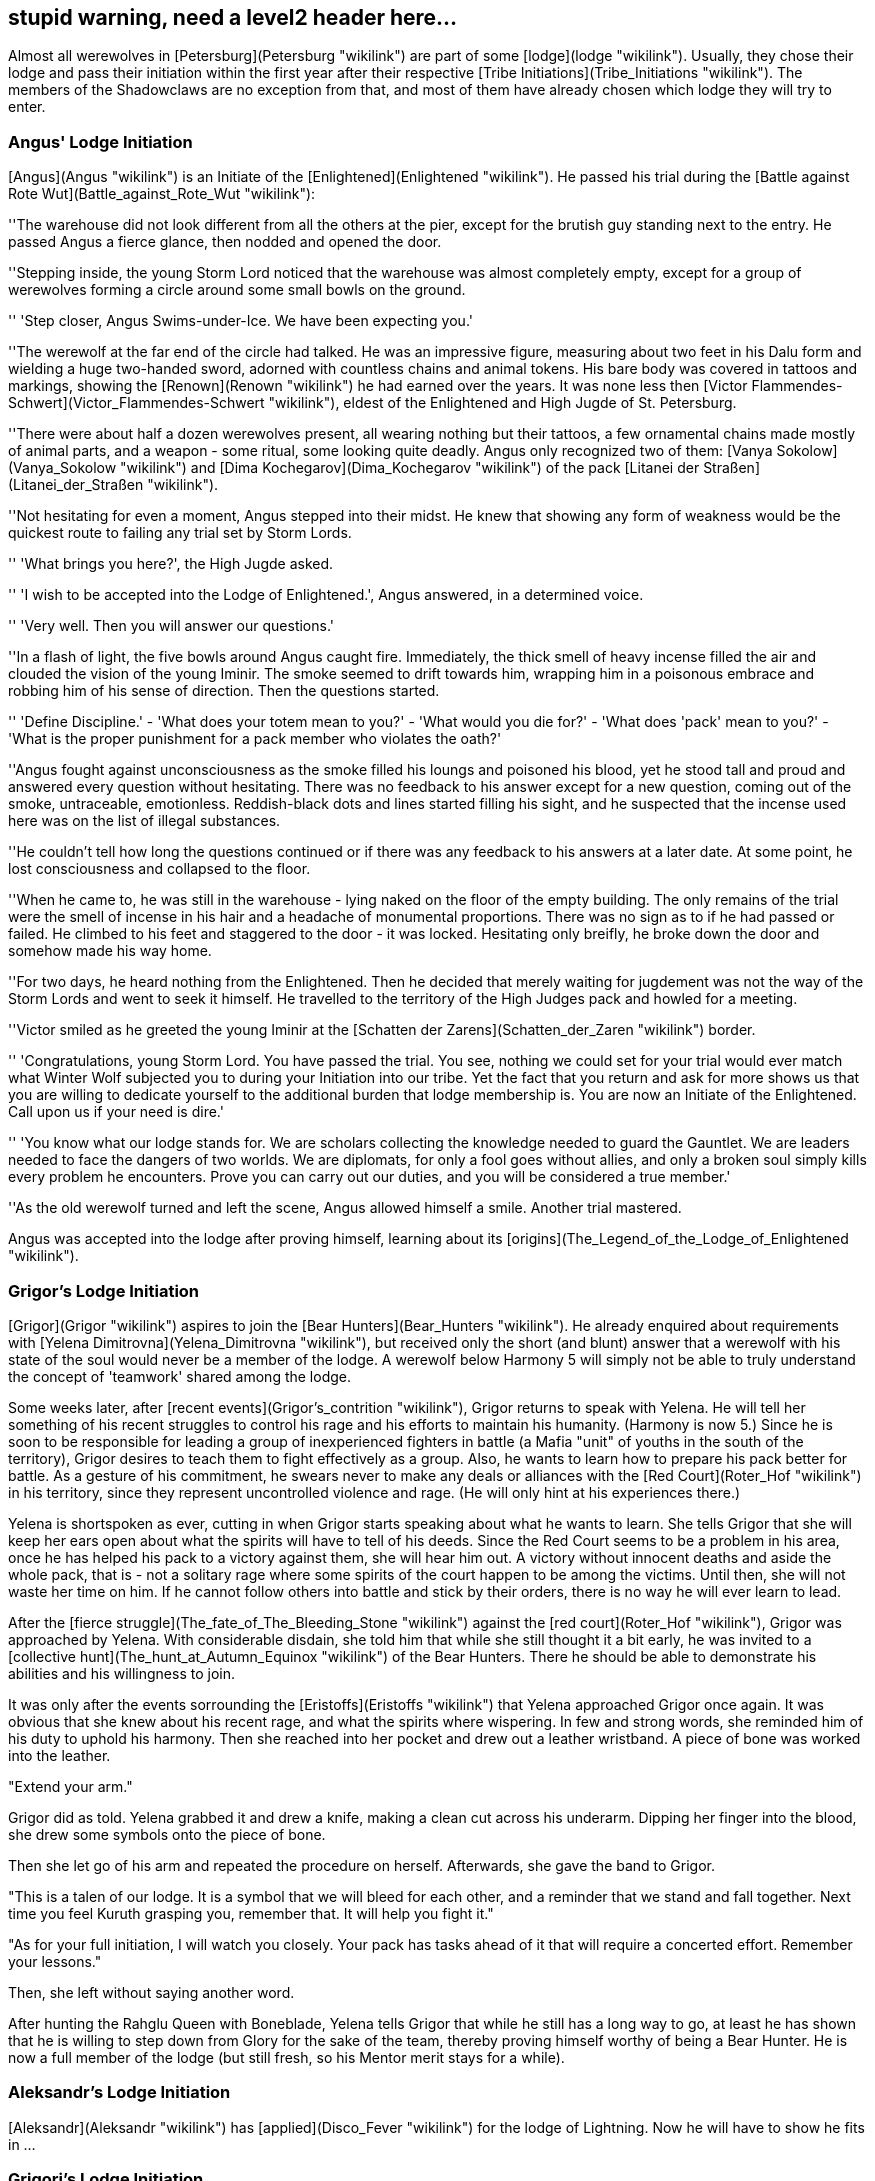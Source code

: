 == stupid warning, need a level2 header here...

Almost all werewolves in [Petersburg](Petersburg "wikilink") are part of
some [lodge](lodge "wikilink"). Usually, they chose their lodge and pass
their initiation within the first year after their respective [Tribe
Initiations](Tribe_Initiations "wikilink"). The members of the
Shadowclaws are no exception from that, and most of them have already
chosen which lodge they will try to enter.

=== Angus' Lodge Initiation

[Angus](Angus "wikilink") is an Initiate of the
[Enlightened](Enlightened "wikilink"). He passed his trial during the
[Battle against Rote Wut](Battle_against_Rote_Wut "wikilink"):

''The warehouse did not look different from all the others at the pier,
except for the brutish guy standing next to the entry. He passed Angus a
fierce glance, then nodded and opened the door.

''Stepping inside, the young Storm Lord noticed that the warehouse was
almost completely empty, except for a group of werewolves forming a
circle around some small bowls on the ground.

'' 'Step closer, Angus Swims-under-Ice. We have been expecting you.'

''The werewolf at the far end of the circle had talked. He was an
impressive figure, measuring about two feet in his Dalu form and
wielding a huge two-handed sword, adorned with countless chains and
animal tokens. His bare body was covered in tattoos and markings,
showing the [Renown](Renown "wikilink") he had earned over the years. It
was none less then [Victor
Flammendes-Schwert](Victor_Flammendes-Schwert "wikilink"), eldest of the
Enlightened and High Jugde of St. Petersburg.

''There were about half a dozen werewolves present, all wearing nothing
but their tattoos, a few ornamental chains made mostly of animal parts,
and a weapon - some ritual, some looking quite deadly. Angus only
recognized two of them: [Vanya Sokolow](Vanya_Sokolow "wikilink") and
[Dima Kochegarov](Dima_Kochegarov "wikilink") of the pack [Litanei der
Straßen](Litanei_der_Straßen "wikilink").

''Not hesitating for even a moment, Angus stepped into their midst. He
knew that showing any form of weakness would be the quickest route to
failing any trial set by Storm Lords.

'' 'What brings you here?', the High Jugde asked.

'' 'I wish to be accepted into the Lodge of Enlightened.', Angus
answered, in a determined voice.

'' 'Very well. Then you will answer our questions.'

''In a flash of light, the five bowls around Angus caught fire.
Immediately, the thick smell of heavy incense filled the air and clouded
the vision of the young Iminir. The smoke seemed to drift towards him,
wrapping him in a poisonous embrace and robbing him of his sense of
direction. Then the questions started.

'' 'Define Discipline.' - 'What does your totem mean to you?' - 'What
would you die for?' - 'What does 'pack' mean to you?' - 'What is the
proper punishment for a pack member who violates the oath?'

''Angus fought against unconsciousness as the smoke filled his loungs
and poisoned his blood, yet he stood tall and proud and answered every
question without hesitating. There was no feedback to his answer except
for a new question, coming out of the smoke, untraceable, emotionless.
Reddish-black dots and lines started filling his sight, and he suspected
that the incense used here was on the list of illegal substances.

''He couldn't tell how long the questions continued or if there was any
feedback to his answers at a later date. At some point, he lost
consciousness and collapsed to the floor.

''When he came to, he was still in the warehouse - lying naked on the
floor of the empty building. The only remains of the trial were the
smell of incense in his hair and a headache of monumental proportions.
There was no sign as to if he had passed or failed. He climbed to his
feet and staggered to the door - it was locked. Hesitating only breifly,
he broke down the door and somehow made his way home.

''For two days, he heard nothing from the Enlightened. Then he decided
that merely waiting for jugdement was not the way of the Storm Lords and
went to seek it himself. He travelled to the territory of the High
Judges pack and howled for a meeting.

''Victor smiled as he greeted the young Iminir at the [Schatten der
Zarens](Schatten_der_Zaren "wikilink") border.

'' 'Congratulations, young Storm Lord. You have passed the trial. You
see, nothing we could set for your trial would ever match what Winter
Wolf subjected you to during your Initiation into our tribe. Yet the
fact that you return and ask for more shows us that you are willing to
dedicate yourself to the additional burden that lodge membership is. You
are now an Initiate of the Enlightened. Call upon us if your need is
dire.'

'' 'You know what our lodge stands for. We are scholars collecting the
knowledge needed to guard the Gauntlet. We are leaders needed to face
the dangers of two worlds. We are diplomats, for only a fool goes
without allies, and only a broken soul simply kills every problem he
encounters. Prove you can carry out our duties, and you will be
considered a true member.'

''As the old werewolf turned and left the scene, Angus allowed himself a
smile. Another trial mastered.

Angus was accepted into the lodge after proving himself, learning about
its [origins](The_Legend_of_the_Lodge_of_Enlightened "wikilink").

=== Grigor's Lodge Initiation

[Grigor](Grigor "wikilink") aspires to join the [Bear
Hunters](Bear_Hunters "wikilink"). He already enquired about
requirements with [Yelena Dimitrovna](Yelena_Dimitrovna "wikilink"), but
received only the short (and blunt) answer that a werewolf with his
state of the soul would never be a member of the lodge. A werewolf below
Harmony 5 will simply not be able to truly understand the concept of
'teamwork' shared among the lodge.

Some weeks later, after [recent events](Grigor's_contrition "wikilink"),
Grigor returns to speak with Yelena. He will tell her something of his
recent struggles to control his rage and his efforts to maintain his
humanity. (Harmony is now 5.) Since he is soon to be responsible for
leading a group of inexperienced fighters in battle (a Mafia "unit" of
youths in the south of the territory), Grigor desires to teach them to
fight effectively as a group. Also, he wants to learn how to prepare his
pack better for battle. As a gesture of his commitment, he swears never
to make any deals or alliances with the [Red
Court](Roter_Hof "wikilink") in his territory, since they represent
uncontrolled violence and rage. (He will only hint at his experiences
there.)

Yelena is shortspoken as ever, cutting in when Grigor starts speaking
about what he wants to learn. She tells Grigor that she will keep her
ears open about what the spirits will have to tell of his deeds. Since
the Red Court seems to be a problem in his area, once he has helped his
pack to a victory against them, she will hear him out. A victory without
innocent deaths and aside the whole pack, that is - not a solitary rage
where some spirits of the court happen to be among the victims. Until
then, she will not waste her time on him. If he cannot follow others
into battle and stick by their orders, there is no way he will ever
learn to lead.

After the [fierce struggle](The_fate_of_The_Bleeding_Stone "wikilink")
against the [red court](Roter_Hof "wikilink"), Grigor was approached by
Yelena. With considerable disdain, she told him that while she still
thought it a bit early, he was invited to a [collective
hunt](The_hunt_at_Autumn_Equinox "wikilink") of the Bear Hunters. There
he should be able to demonstrate his abilities and his willingness to
join.

It was only after the events sorrounding the
[Eristoffs](Eristoffs "wikilink") that Yelena approached Grigor once
again. It was obvious that she knew about his recent rage, and what the
spirits where wispering. In few and strong words, she reminded him of
his duty to uphold his harmony. Then she reached into her pocket and
drew out a leather wristband. A piece of bone was worked into the
leather.

"Extend your arm."

Grigor did as told. Yelena grabbed it and drew a knife, making a clean
cut across his underarm. Dipping her finger into the blood, she drew
some symbols onto the piece of bone.

Then she let go of his arm and repeated the procedure on herself.
Afterwards, she gave the band to Grigor.

"This is a talen of our lodge. It is a symbol that we will bleed for
each other, and a reminder that we stand and fall together. Next time
you feel Kuruth grasping you, remember that. It will help you fight it."

"As for your full initiation, I will watch you closely. Your pack has
tasks ahead of it that will require a concerted effort. Remember your
lessons."

Then, she left without saying another word.

After hunting the Rahglu Queen with Boneblade, Yelena tells Grigor that
while he still has a long way to go, at least he has shown that he is
willing to step down from Glory for the sake of the team, thereby
proving himself worthy of being a Bear Hunter. He is now a full member
of the lodge (but still fresh, so his Mentor merit stays for a while).

=== Aleksandr's Lodge Initiation

[Aleksandr](Aleksandr "wikilink") has [applied](Disco_Fever "wikilink")
for the lodge of Lightning. Now he will have to show he fits in ...

=== Grigori's Lodge Initiation

Yeah, um, Ghost Wolf? ...

=== Edouard's Lodge Initiation

As the mayor finished his speech and walked to his car,
[Edouard](Edouard "wikilink") couldn't help but smile. That man hat not
moved a finger to have the new [youth club](youth_club "wikilink")
build, but naturally claimed all the credit. Not that he'd mind - it was
better if no one knew of his involvement, although it had cost him quite
some money. As far as the City administration was concerned, the money
had come from some private investors who would like to remain unnamed,
fearing they might be bothered by requests for aid from a multitude of
charity organisations if their involvement came to light.
[Angus](Angus "wikilink") had handled that - the alpha knew where he had
to go in the administration to get things done, and whom to avoid to
keep things secret.

A bit to his right, [Grigor](Grigor "wikilink") gave Edouard an
approving nod as he stepped into the shining new building. A youth
center for the children of the impoverished immigrants in the south of
Admiralteyski - the idea had come from the Rahu, but the pack as a whole
approved of it. Edouard turned and left. The celebration here was not
for him. No doubt there would be a 'charity dinner' or something in the
better part of the city, where the rich would pad themselves on the
shoulder, applauding their charity while sipping incredibly expensive
wine out of crystal glasses. That was where he belonged, listening to
their gossip, trying to spot what motivated the 'makers' in the city. At
least, that's what he made of the credo of the
[Shepherds](Shepherds "wikilink"), whom he had recently requested to
join.

He remembered [Andrej's](Andrei_Wind-in-den-Straßen "wikilink") words.
'Alright, so you wanna join? And now you're wondering, what trial will
we set? Well, you're already an Iron Master. You know we are not one of
those crazy 'rip-your-guts-out-to-prove-your-dedication' organisations
as the Blood Talons or Storm Lords tend to go. If you really wanna join,
well, you're in. Turn to me if you ever have questions. If you can't
answer them by yourself, that is.'

'You know what the Shepherds are about. We tend to the herd like noone
else. Only by truly understanding them will you be able to understand
the huge impact they have on your territory, on both sides of the
Gauntlet. So, what we'd like to see from you is that you can do just
that. Understand humanity. Sounds simple, da? Well, as I said, don't rip
your guts out. We know when you are ready. See ya\!'

Then he had left Edouard standing alone, somewhat confused. The young
Cahalith thought for a moment and then decided that, typically for the
Iron Masters, he'd have to figure out himself exactly what they wanted
him to do. So he had set about making his way into the social elite.
After all, he knew from his life as a human that money was the name of
the game - and he intended to play.

Edouard was [accepted](Charity_Dinner "wikilink") into the lodge after
[strategic investments](Strategic_Investment "wikilink")
[into](Investors_for_Neighbours "wikilink") [Neighbours for
Neighbours](Neighbours_for_Neighbours "wikilink").
